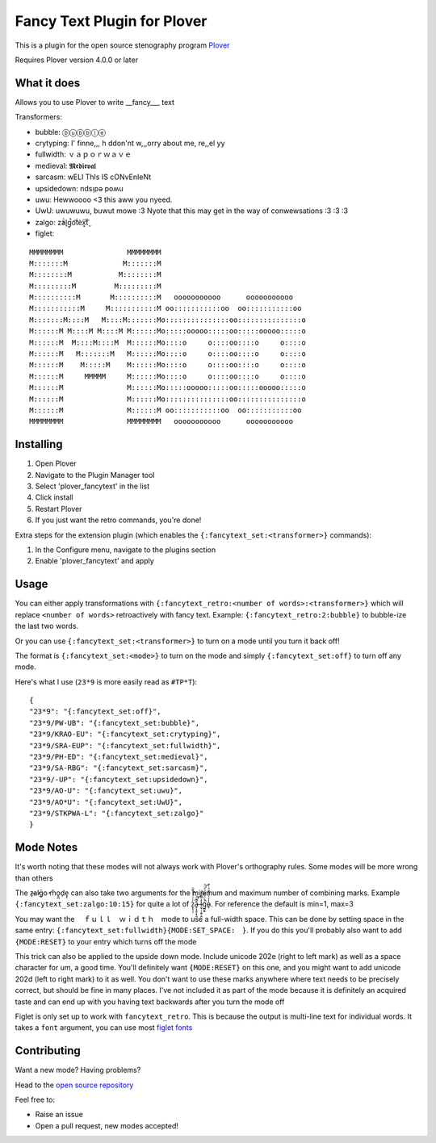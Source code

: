 ****************************
Fancy Text Plugin for Plover
****************************

This is a plugin for the open source stenography program `Plover <https://www.openstenoproject.org/plover/>`_

Requires Plover version 4.0.0 or later

.. image:: https://github.com/psethwick/plover_fancytext/workflows/Tests/badge.svg
    :target: https://github.com/psethwick/plover_fancytext/actions?query=workflow%3ATests
.. image:: https://img.shields.io/pypi/v/plover_fancytext.svg
    :target: https://pypi.org/project/plover-fancytext/
.. image:: https://img.shields.io/pypi/dm/plover_fancytext.svg
    :target: https://pypi.org/project/plover-fancytext/

What it does
############


Allows you to use Plover to write __fancy___ text

Transformers:

* bubble:  ⓑⓤⓑⓑⓛⓔ
* crytyping:   I' finne,,, h ddon'nt w,,,orry about me, re,,el yy
* fullwidth:  ｖａｐｏｒｗａｖｅ
* medieval:  𝕸𝖊𝖉𝖎𝖊𝖛𝖆𝖑
* sarcasm:  wELl ThIs IS cONvEnIeNt
* upsidedown:  ndsᴉpǝ poʍu
* uwu:  Hewwoooo <3 this aww you nyeed.
* UwU:  uwuwuwu, buwut mowe :3 Nyote that this may get in the way of conwewsations :3 :3 :3
* zalgo:  z̓ä́l̘g̩̚o͡t́èx͓͠ẗ̬
* figlet: 

::

    MMMMMMMM               MMMMMMMM                                  
    M:::::::M             M:::::::M                                  
    M::::::::M           M::::::::M                                  
    M:::::::::M         M:::::::::M                                  
    M::::::::::M       M::::::::::M   ooooooooooo      ooooooooooo   
    M:::::::::::M     M:::::::::::M oo:::::::::::oo  oo:::::::::::oo 
    M:::::::M::::M   M::::M:::::::Mo:::::::::::::::oo:::::::::::::::o
    M::::::M M::::M M::::M M::::::Mo:::::ooooo:::::oo:::::ooooo:::::o
    M::::::M  M::::M::::M  M::::::Mo::::o     o::::oo::::o     o::::o
    M::::::M   M:::::::M   M::::::Mo::::o     o::::oo::::o     o::::o
    M::::::M    M:::::M    M::::::Mo::::o     o::::oo::::o     o::::o
    M::::::M     MMMMM     M::::::Mo::::o     o::::oo::::o     o::::o
    M::::::M               M::::::Mo:::::ooooo:::::oo:::::ooooo:::::o
    M::::::M               M::::::Mo:::::::::::::::oo:::::::::::::::o
    M::::::M               M::::::M oo:::::::::::oo  oo:::::::::::oo 
    MMMMMMMM               MMMMMMMM   ooooooooooo      ooooooooooo   

Installing
##########


1. Open Plover
2. Navigate to the Plugin Manager tool
3. Select 'plover_fancytext' in the list
4. Click install
5. Restart Plover
6. If you just want the retro commands, you're done!


Extra steps for the extension plugin (which enables the
``{:fancytext_set:<transformer>}`` commands):

1. In the Configure menu, navigate to the plugins section
2. Enable 'plover_fancytext' and apply

Usage
#####

You can either apply transformations with
``{:fancytext_retro:<number of words>:<transformer>}``
which will replace ``<number of words>`` retroactively with fancy text. Example:
``{:fancytext_retro:2:bubble}`` to bubble-ize the last two words.

Or you can use ``{:fancytext_set:<transformer>}`` to turn on
a mode until you turn it back off!

The format is ``{:fancytext_set:<mode>}`` to turn on the mode and simply ``{:fancytext_set:off}`` to turn off any mode.

Here's what I use (``23*9`` is more easily read as ``#TP*T``):
::

    {
    "23*9": "{:fancytext_set:off}",
    "23*9/PW-UB": "{:fancytext_set:bubble}",
    "23*9/KRAO-EU": "{:fancytext_set:crytyping}",
    "23*9/SRA-EUP": "{:fancytext_set:fullwidth}",
    "23*9/PH-ED": "{:fancytext_set:medieval}",
    "23*9/SA-RBG": "{:fancytext_set:sarcasm}",
    "23*9/-UP": "{:fancytext_set:upsidedown}",
    "23*9/AO-U": "{:fancytext_set:uwu}",
    "23*9/AO*U": "{:fancytext_set:UwU}",
    "23*9/STKPWA-L": "{:fancytext_set:zalgo}"
    }

Mode Notes
##########

It's worth noting that these modes will not always work with Plover's
orthography rules. Some modes will be more wrong than others

The  z̶͉a̕l̬ḡ͙o̕ m͏̎o̬̪d̜e̝̹ can also take two arguments for the minimum and maximum number
of combining marks. Example ``{:fancytext_set:zalgo:10:15}`` for quite a lot of
z͙͕̹̩̀͑ͮ̇̉ͣ̄͋̕ȃ̵̝͎̘̬͙̖̼͆ͤ̕͝ͅ l̵̤̟̜͎͍̠̭̽̿͂ͬͩ͜ģ̲͈͍̔ͩ̀ͣͬ̉ͨ̕̚͝o̴̢̓̓ͦ̈́̂̆͛ͭͣ. For reference the default is min=1, max=3

You may want the 　ｆｕｌｌ　ｗｉｄｔｈ　mode to use a full-width space. This can be done by
setting space in the same entry: ``{:fancytext_set:fullwidth}{MODE:SET_SPACE:　}``.
If you do this you'll probably also want to add ``{MODE:RESET}`` to your entry which turns
off the mode

This trick can also be applied to the upside down mode.
Include unicode 202e (right to left mark) as well as a space character for um, a
good time. You'll definitely want ``{MODE:RESET}`` on this one, and you might want
to add unicode 202d (left to right mark) to it as well. You don't want to use
these marks anywhere where text needs to be precisely correct, but should be
fine in many places. I've not included it as part of the mode because it is definitely an acquired
taste and can end up with you having text backwards after you turn the mode off

Figlet is only set up to work with ``fancytext_retro``. This is because the output is multi-line text
for individual words. It takes a ``font`` argument, you can use most `figlet fonts <http://www.figlet.org/examples.html>`_

Contributing
############

Want a new mode? Having problems?

Head to the `open source repository <https://github.com/psethwick/plover_fancytext>`_

Feel free to:

* Raise an issue
* Open a pull request, new modes accepted!
